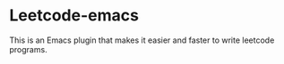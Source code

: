 * Leetcode-emacs

This is an Emacs plugin that makes it easier and faster to write leetcode programs.
